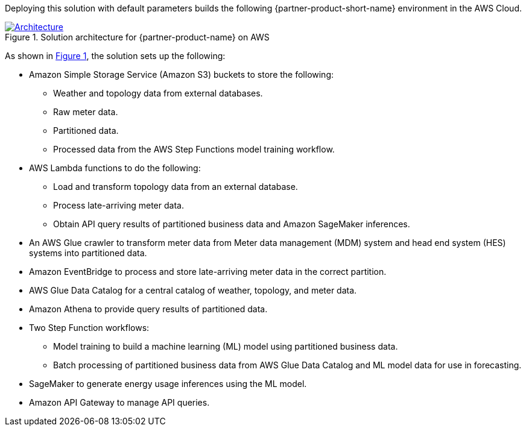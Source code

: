:xrefstyle: short

Deploying this solution with default parameters builds the following {partner-product-short-name} environment in the
AWS Cloud.

// Replace this example diagram with your own. Follow our wiki guidelines: https://w.amazon.com/bin/view/AWS_Quick_Starts/Process_for_PSAs/#HPrepareyourarchitecturediagram. Upload your source PowerPoint file to the GitHub {deployment name}/docs/images/ directory in its repository.

[#architecture1]
.Solution architecture for {partner-product-name} on AWS
[link=images/architecture_diagram.png]
image::../docs/deployment_guide/images/architecture_diagram.png[Architecture]

As shown in <<architecture1>>, the solution sets up the following:

* Amazon Simple Storage Service (Amazon S3) buckets to store the following:
** Weather and topology data from external databases.
** Raw meter data.
** Partitioned data.
** Processed data from the AWS Step Functions model training workflow.
* AWS Lambda functions to do the following:
** Load and transform topology data from an external database.
** Process late-arriving meter data.
** Obtain API query results of partitioned business data and Amazon SageMaker inferences.
* An AWS Glue crawler to transform meter data from Meter data management (MDM) system and head end system (HES) systems into partitioned data.
* Amazon EventBridge to process and store late-arriving meter data in the correct partition.
* AWS Glue Data Catalog for a central catalog of weather, topology, and meter data.
* Amazon Athena to provide query results of partitioned data.
* Two Step Function workflows:
** Model training to build a machine learning (ML) model using partitioned business data.
** Batch processing of partitioned business data from AWS Glue Data Catalog and ML model data for use in forecasting.
* SageMaker to generate energy usage inferences using the ML model.
* Amazon API Gateway to manage API queries.

